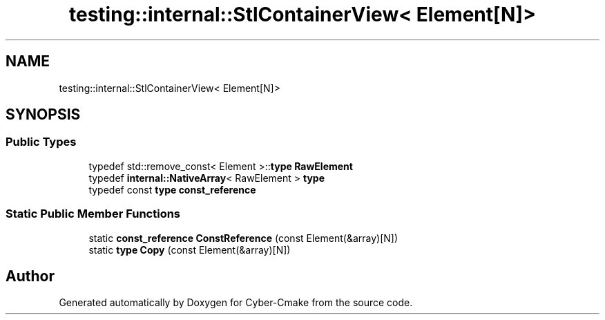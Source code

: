 .TH "testing::internal::StlContainerView< Element[N]>" 3 "Sun Sep 3 2023" "Version 8.0" "Cyber-Cmake" \" -*- nroff -*-
.ad l
.nh
.SH NAME
testing::internal::StlContainerView< Element[N]>
.SH SYNOPSIS
.br
.PP
.SS "Public Types"

.in +1c
.ti -1c
.RI "typedef std::remove_const< Element >::\fBtype\fP \fBRawElement\fP"
.br
.ti -1c
.RI "typedef \fBinternal::NativeArray\fP< RawElement > \fBtype\fP"
.br
.ti -1c
.RI "typedef const \fBtype\fP \fBconst_reference\fP"
.br
.in -1c
.SS "Static Public Member Functions"

.in +1c
.ti -1c
.RI "static \fBconst_reference\fP \fBConstReference\fP (const Element(&array)[N])"
.br
.ti -1c
.RI "static \fBtype\fP \fBCopy\fP (const Element(&array)[N])"
.br
.in -1c

.SH "Author"
.PP 
Generated automatically by Doxygen for Cyber-Cmake from the source code\&.
